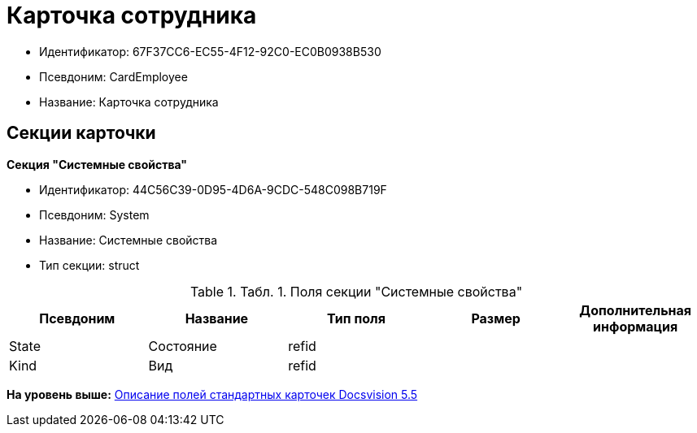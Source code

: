 = Карточка сотрудника

* Идентификатор: 67F37CC6-EC55-4F12-92C0-EC0B0938B530
* Псевдоним: CardEmployee
* Название: Карточка сотрудника

== Секции карточки

*Секция "Системные свойства"*

* Идентификатор: 44C56C39-0D95-4D6A-9CDC-548C098B719F
* Псевдоним: System
* Название: Системные свойства
* Тип секции: struct

.[.table--title-label]##Табл. 1. ##[.title]##Поля секции "Системные свойства"##
[width="100%",cols="20%,20%,20%,20%,20%",options="header",]
|===
|Псевдоним |Название |Тип поля |Размер |Дополнительная информация
|State |Состояние |refid | |
|Kind |Вид |refid | |
|===

*На уровень выше:* xref:../../../pages/DM_StandartCards_5.5.adoc[Описание полей стандартных карточек Docsvision 5.5]
